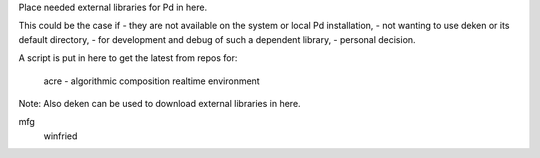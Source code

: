 Place needed external libraries for Pd in here.

This could be the case if 
- they are not available on the system or local Pd installation,
- not wanting to use deken or its default directory,
- for development and debug of such a dependent library,
- personal decision.

A script is put in here to get the latest from repos for:

 acre - algorithmic composition realtime environment 

Note: Also deken can be used to download external libraries in here.

mfg
 winfried
